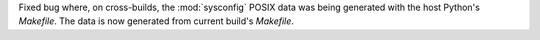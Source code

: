 Fixed bug where, on cross-builds, the :mod:`sysconfig` POSIX data was being
generated with the host Python's `Makefile`. The data is now generated from
current build's `Makefile`.

